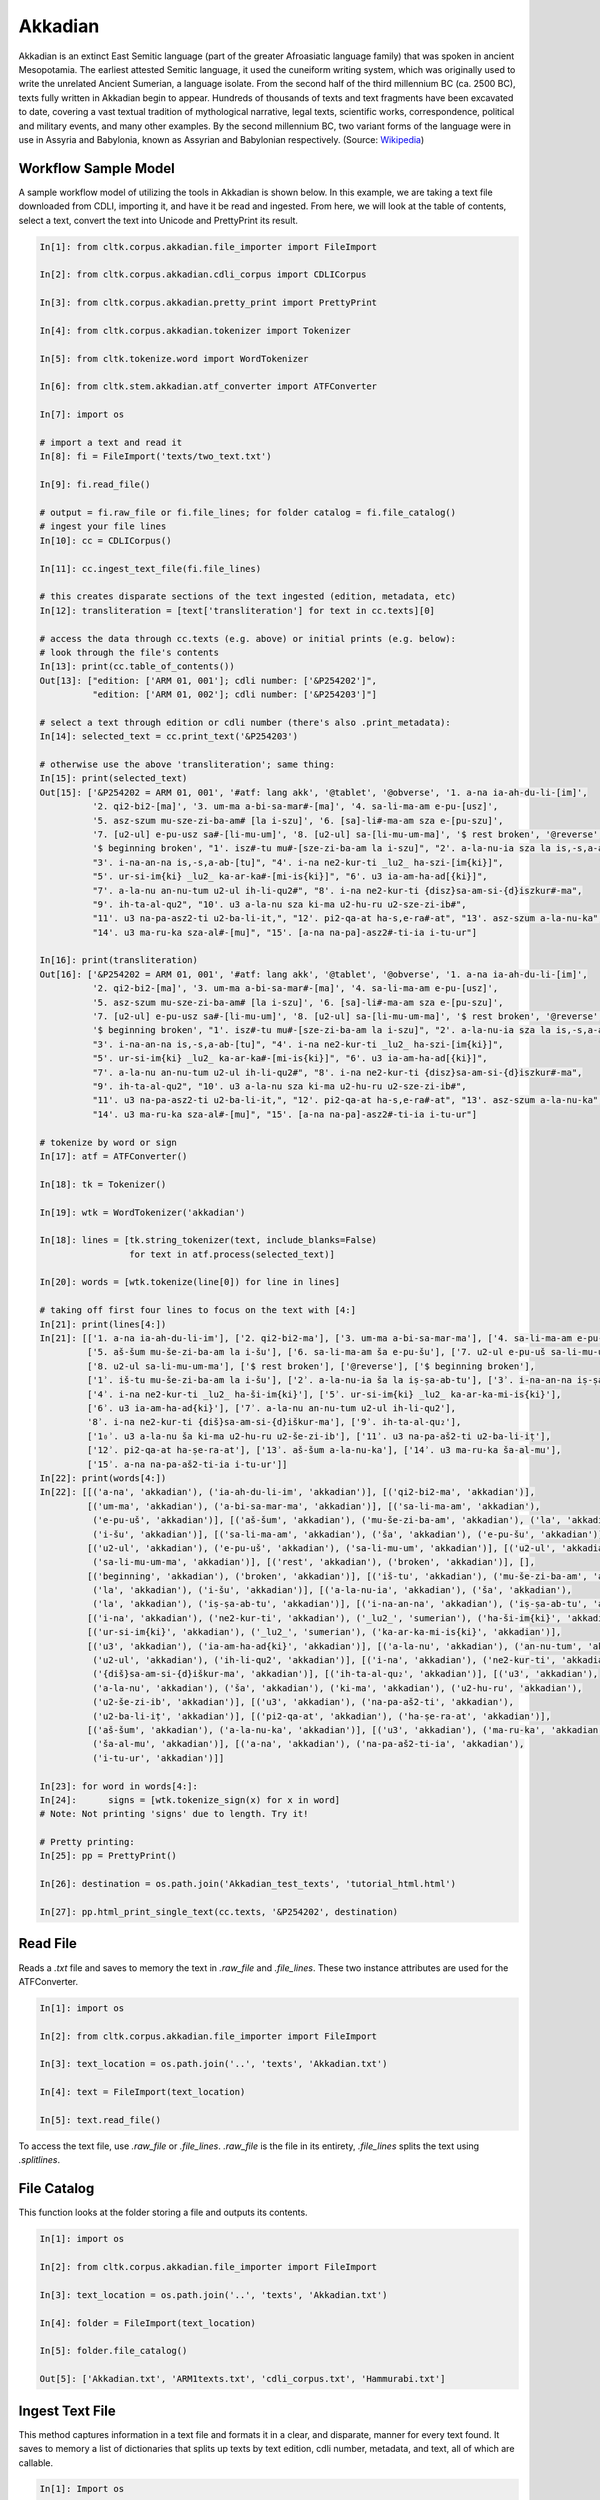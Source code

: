 Akkadian
********

Akkadian is an extinct East Semitic language (part of the greater Afroasiatic language family) that was spoken in ancient Mesopotamia. \
The earliest attested Semitic language, it used the cuneiform writing system, which was originally used to write the unrelated Ancient \
Sumerian, a language isolate. From the second half of the third millennium BC (ca. 2500 BC), texts fully written in Akkadian begin to \
appear. Hundreds of thousands of texts and text fragments have been excavated to date, covering a vast textual tradition of \
mythological narrative, legal texts, scientific works, correspondence, political and military events, and many other examples. \
By the second millennium BC, two variant forms of the language were in use in Assyria and Babylonia, known as Assyrian and \
Babylonian respectively. (Source: `Wikipedia <https://en.wikipedia.org/wiki/Akkadian>`_)

Workflow Sample Model
=====================
A sample workflow model of utilizing the tools in Akkadian is shown below. In this example, we are taking a text file
downloaded from CDLI, importing it, and have it be read and ingested. From here, we will look at the table of contents,
select a text, convert the text into Unicode and PrettyPrint its result.

.. code-block:: python

   In[1]: from cltk.corpus.akkadian.file_importer import FileImport

   In[2]: from cltk.corpus.akkadian.cdli_corpus import CDLICorpus

   In[3]: from cltk.corpus.akkadian.pretty_print import PrettyPrint

   In[4]: from cltk.corpus.akkadian.tokenizer import Tokenizer

   In[5]: from cltk.tokenize.word import WordTokenizer

   In[6]: from cltk.stem.akkadian.atf_converter import ATFConverter

   In[7]: import os

   # import a text and read it
   In[8]: fi = FileImport('texts/two_text.txt')

   In[9]: fi.read_file()

   # output = fi.raw_file or fi.file_lines; for folder catalog = fi.file_catalog()
   # ingest your file lines
   In[10]: cc = CDLICorpus()

   In[11]: cc.ingest_text_file(fi.file_lines)

   # this creates disparate sections of the text ingested (edition, metadata, etc)
   In[12]: transliteration = [text['transliteration'] for text in cc.texts][0]

   # access the data through cc.texts (e.g. above) or initial prints (e.g. below):
   # look through the file's contents
   In[13]: print(cc.table_of_contents())
   Out[13]: ["edition: ['ARM 01, 001']; cdli number: ['&P254202']",
             "edition: ['ARM 01, 002']; cdli number: ['&P254203']"]

   # select a text through edition or cdli number (there's also .print_metadata):
   In[14]: selected_text = cc.print_text('&P254203')

   # otherwise use the above 'transliteration'; same thing:
   In[15]: print(selected_text)
   Out[15]: ['&P254202 = ARM 01, 001', '#atf: lang akk', '@tablet', '@obverse', '1. a-na ia-ah-du-li-[im]',
             '2. qi2-bi2-[ma]', '3. um-ma a-bi-sa-mar#-[ma]', '4. sa-li-ma-am e-pu-[usz]',
             '5. asz-szum mu-sze-zi-ba-am# [la i-szu]', '6. [sa]-li#-ma-am sza e-[pu-szu]',
             '7. [u2-ul] e-pu-usz sa#-[li-mu-um]', '8. [u2-ul] sa-[li-mu-um-ma]', '$ rest broken', '@reverse',
             '$ beginning broken', "1'. isz#-tu mu#-[sze-zi-ba-am la i-szu]", "2'. a-la-nu-ia sza la is,-s,a-ab#-[tu]",
             "3'. i-na-an-na is,-s,a-ab-[tu]", "4'. i-na ne2-kur-ti _lu2_ ha-szi-[im{ki}]",
             "5'. ur-si-im{ki} _lu2_ ka-ar-ka#-[mi-is{ki}]", "6'. u3 ia-am-ha-ad[{ki}]",
             "7'. a-la-nu an-nu-tum u2-ul ih-li-qu2#", "8'. i-na ne2-kur-ti {disz}sa-am-si-{d}iszkur#-ma",
             "9'. ih-ta-al-qu2", "10'. u3 a-la-nu sza ki-ma u2-hu-ru u2-sze-zi-ib#",
             "11'. u3 na-pa-asz2-ti u2-ba-li-it,", "12'. pi2-qa-at ha-s,e-ra#-at", "13'. asz-szum a-la-nu-ka",
             "14'. u3 ma-ru-ka sza-al#-[mu]", "15'. [a-na na-pa]-asz2#-ti-ia i-tu-ur"]

   In[16]: print(transliteration)
   Out[16]: ['&P254202 = ARM 01, 001', '#atf: lang akk', '@tablet', '@obverse', '1. a-na ia-ah-du-li-[im]',
             '2. qi2-bi2-[ma]', '3. um-ma a-bi-sa-mar#-[ma]', '4. sa-li-ma-am e-pu-[usz]',
             '5. asz-szum mu-sze-zi-ba-am# [la i-szu]', '6. [sa]-li#-ma-am sza e-[pu-szu]',
             '7. [u2-ul] e-pu-usz sa#-[li-mu-um]', '8. [u2-ul] sa-[li-mu-um-ma]', '$ rest broken', '@reverse',
             '$ beginning broken', "1'. isz#-tu mu#-[sze-zi-ba-am la i-szu]", "2'. a-la-nu-ia sza la is,-s,a-ab#-[tu]",
             "3'. i-na-an-na is,-s,a-ab-[tu]", "4'. i-na ne2-kur-ti _lu2_ ha-szi-[im{ki}]",
             "5'. ur-si-im{ki} _lu2_ ka-ar-ka#-[mi-is{ki}]", "6'. u3 ia-am-ha-ad[{ki}]",
             "7'. a-la-nu an-nu-tum u2-ul ih-li-qu2#", "8'. i-na ne2-kur-ti {disz}sa-am-si-{d}iszkur#-ma",
             "9'. ih-ta-al-qu2", "10'. u3 a-la-nu sza ki-ma u2-hu-ru u2-sze-zi-ib#",
             "11'. u3 na-pa-asz2-ti u2-ba-li-it,", "12'. pi2-qa-at ha-s,e-ra#-at", "13'. asz-szum a-la-nu-ka",
             "14'. u3 ma-ru-ka sza-al#-[mu]", "15'. [a-na na-pa]-asz2#-ti-ia i-tu-ur"]

   # tokenize by word or sign
   In[17]: atf = ATFConverter()

   In[18]: tk = Tokenizer()

   In[19]: wtk = WordTokenizer('akkadian')

   In[18]: lines = [tk.string_tokenizer(text, include_blanks=False)
                    for text in atf.process(selected_text)]

   In[20]: words = [wtk.tokenize(line[0]) for line in lines]

   # taking off first four lines to focus on the text with [4:]
   In[21]: print(lines[4:])
   In[21]: [['1. a-na ia-ah-du-li-im'], ['2. qi2-bi2-ma'], ['3. um-ma a-bi-sa-mar-ma'], ['4. sa-li-ma-am e-pu-uš'],
            ['5. aš-šum mu-še-zi-ba-am la i-šu'], ['6. sa-li-ma-am ša e-pu-šu'], ['7. u2-ul e-pu-uš sa-li-mu-um'],
            ['8. u2-ul sa-li-mu-um-ma'], ['$ rest broken'], ['@reverse'], ['$ beginning broken'],
            ['1ʾ. iš-tu mu-še-zi-ba-am la i-šu'], ['2ʾ. a-la-nu-ia ša la iṣ-ṣa-ab-tu'], ['3ʾ. i-na-an-na iṣ-ṣa-ab-tu'],
            ['4ʾ. i-na ne2-kur-ti _lu2_ ha-ši-im{ki}'], ['5ʾ. ur-si-im{ki} _lu2_ ka-ar-ka-mi-is{ki}'],
            ['6ʾ. u3 ia-am-ha-ad{ki}'], ['7ʾ. a-la-nu an-nu-tum u2-ul ih-li-qu2'],
            '8ʾ. i-na ne2-kur-ti {diš}sa-am-si-{d}iškur-ma'], ['9ʾ. ih-ta-al-qu₂'],
            ['1₀ʾ. u3 a-la-nu ša ki-ma u2-hu-ru u2-še-zi-ib'], ['11ʾ. u3 na-pa-aš2-ti u2-ba-li-iṭ'],
            ['12ʾ. pi2-qa-at ha-ṣe-ra-at'], ['13ʾ. aš-šum a-la-nu-ka'], ['14ʾ. u3 ma-ru-ka ša-al-mu'],
            ['15ʾ. a-na na-pa-aš2-ti-ia i-tu-ur']]
   In[22]: print(words[4:])
   In[22]: [[('a-na', 'akkadian'), ('ia-ah-du-li-im', 'akkadian')], [('qi2-bi2-ma', 'akkadian')],
            [('um-ma', 'akkadian'), ('a-bi-sa-mar-ma', 'akkadian')], [('sa-li-ma-am', 'akkadian'),
             ('e-pu-uš', 'akkadian')], [('aš-šum', 'akkadian'), ('mu-še-zi-ba-am', 'akkadian'), ('la', 'akkadian'),
             ('i-šu', 'akkadian')], [('sa-li-ma-am', 'akkadian'), ('ša', 'akkadian'), ('e-pu-šu', 'akkadian')],
            [('u2-ul', 'akkadian'), ('e-pu-uš', 'akkadian'), ('sa-li-mu-um', 'akkadian')], [('u2-ul', 'akkadian'),
             ('sa-li-mu-um-ma', 'akkadian')], [('rest', 'akkadian'), ('broken', 'akkadian')], [],
            [('beginning', 'akkadian'), ('broken', 'akkadian')], [('iš-tu', 'akkadian'), ('mu-še-zi-ba-am', 'akkadian'),
             ('la', 'akkadian'), ('i-šu', 'akkadian')], [('a-la-nu-ia', 'akkadian'), ('ša', 'akkadian'),
             ('la', 'akkadian'), ('iṣ-ṣa-ab-tu', 'akkadian')], [('i-na-an-na', 'akkadian'), ('iṣ-ṣa-ab-tu', 'akkadian')],
            [('i-na', 'akkadian'), ('ne2-kur-ti', 'akkadian'), ('_lu2_', 'sumerian'), ('ha-ši-im{ki}', 'akkadian')],
            [('ur-si-im{ki}', 'akkadian'), ('_lu2_', 'sumerian'), ('ka-ar-ka-mi-is{ki}', 'akkadian')],
            [('u3', 'akkadian'), ('ia-am-ha-ad{ki}', 'akkadian')], [('a-la-nu', 'akkadian'), ('an-nu-tum', 'akkadian'),
             ('u2-ul', 'akkadian'), ('ih-li-qu2', 'akkadian')], [('i-na', 'akkadian'), ('ne2-kur-ti', 'akkadian'),
             ('{diš}sa-am-si-{d}iškur-ma', 'akkadian')], [('ih-ta-al-qu₂', 'akkadian')], [('u3', 'akkadian'),
             ('a-la-nu', 'akkadian'), ('ša', 'akkadian'), ('ki-ma', 'akkadian'), ('u2-hu-ru', 'akkadian'),
             ('u2-še-zi-ib', 'akkadian')], [('u3', 'akkadian'), ('na-pa-aš2-ti', 'akkadian'),
             ('u2-ba-li-iṭ', 'akkadian')], [('pi2-qa-at', 'akkadian'), ('ha-ṣe-ra-at', 'akkadian')],
            [('aš-šum', 'akkadian'), ('a-la-nu-ka', 'akkadian')], [('u3', 'akkadian'), ('ma-ru-ka', 'akkadian'),
             ('ša-al-mu', 'akkadian')], [('a-na', 'akkadian'), ('na-pa-aš2-ti-ia', 'akkadian'),
             ('i-tu-ur', 'akkadian')]]

   In[23]: for word in words[4:]:
   In[24]:      signs = [wtk.tokenize_sign(x) for x in word]
   # Note: Not printing 'signs' due to length. Try it!

   # Pretty printing:
   In[25]: pp = PrettyPrint()

   In[26]: destination = os.path.join('Akkadian_test_texts', 'tutorial_html.html')

   In[27]: pp.html_print_single_text(cc.texts, '&P254202', destination)


Read File
=========

Reads a `.txt` file and saves to memory the text in `.raw_file` and `.file_lines`.
These two instance attributes are used for the ATFConverter.

.. code-block:: python

   In[1]: import os

   In[2]: from cltk.corpus.akkadian.file_importer import FileImport

   In[3]: text_location = os.path.join('..', 'texts', 'Akkadian.txt')

   In[4]: text = FileImport(text_location)

   In[5]: text.read_file()

To access the text file, use `.raw_file` or `.file_lines`.
`.raw_file` is the file in its entirety, `.file_lines` splits the text using `.splitlines`.

File Catalog
============

This function looks at the folder storing a file and outputs its contents.

.. code-block:: python

   In[1]: import os

   In[2]: from cltk.corpus.akkadian.file_importer import FileImport

   In[3]: text_location = os.path.join('..', 'texts', 'Akkadian.txt')

   In[4]: folder = FileImport(text_location)

   In[5]: folder.file_catalog()

   Out[5]: ['Akkadian.txt', 'ARM1texts.txt', 'cdli_corpus.txt', 'Hammurabi.txt']

Ingest Text File
================

This method captures information in a text file and formats it in a clear, and disparate, manner for every text found.
It saves to memory a list of dictionaries that splits up texts by text edition, cdli number, metadata, and text, all of which are callable.

.. code-block:: python

   In[1]: Import os

   In[2]: from cltk.corpus.akkadian.cdli_corpus import CDLICorpus

   In[3]: cdli = CDLICorpus()

   In[4]: f_i = FileImport(os.path.join('..','texts', 'single_text.txt'))

   In[5]: f_i.read_file()

   In[6]: text_file = f_i.file_lines

   In[7]: cdli.ingest_text_file(text_file)

To access the text, use `.texts`.

.. code-block:: python

   In[8]: print(cdli.texts)
   Out[8]: [{'text edition': ['ARM 01, 001'], 'cdli number': ['&P254202'], 'metadata':
   ['Primary publication: ARM 01, 001', 'Author(s): Dossin, Georges', 'Publication date: 1946',
   'Secondary publication(s): Durand, Jean-Marie, LAPO 16, 0305',
   'Collection: National Museum of Syria, Damascus, Syria', 'Museum no.: NMSD —',
   'Accession no.:', 'Provenience: Mari (mod. Tell Hariri)', 'Excavation no.:',
   'Period: Old Babylonian (ca. 1900-1600 BC)', 'Dates referenced:', 'Object type: tablet',
   'Remarks:', 'Material: clay', 'Language: Akkadian', 'Genre: Letter', 'Sub-genre:',
   'CDLI comments:', 'Catalogue source: 20050104 cdliadmin', 'ATF source: cdlistaff',
   'Translation: Durand, Jean-Marie (fr); Guerra, Dylan M. (en)',
   'UCLA Library ARK: 21198/zz001rsp8x', 'Composite no.:', 'Seal no.:', 'CDLI no.: P254202'],
   'transliteration': ['&P254202 = ARM 01, 001', '#atf: lang akk', '@tablet', '@obverse',
   '1. a-na ia-ah-du-li-[im]', '2. qi2-bi2-[ma]', '3. um-ma a-bi-sa-mar#-[ma]',
   '4. sa-li-ma-am e-pu-[usz]', '5. asz-szum mu-sze-zi-ba-am# [la i-szu]',
   '6. [sa]-li#-ma-am sza e-[pu-szu]', '7. [u2-ul] e-pu-usz sa#-[li-mu-um]',
   '8. [u2-ul] sa-[li-mu-um-ma]', '$ rest broken', '@reverse', '$ beginning broken',
   "1'. isz#-tu mu#-[sze-zi-ba-am la i-szu]", "2'. a-la-nu-ia sza la is,-s,a-ab#-[tu]",
   "3'. i-na-an-na is,-s,a-ab-[tu]", "4'. i-na ne2-kur-ti _lu2_ ha-szi-[im{ki}]",
   "5'. ur-si-im{ki} _lu2_ ka-ar-ka#-[mi-is{ki}]", "6'. u3 ia-am-ha-ad[{ki}]",
   "7'. a-la-nu an-nu-tum u2-ul ih-li-qu2#", "8'. i-na ne2-kur-ti {disz}sa-am-si-{d}iszkur#-ma",
   "9'. ih-ta-al-qu2", "10'. u3 a-la-nu sza ki-ma u2-hu-ru u2-sze-zi-ib#",
   "11'. u3 na-pa-asz2-ti u2-ba-li-it,", "12'. pi2-qa-at ha-s,e-ra#-at",
   "13'. asz-szum a-la-nu-ka", "14'. u3 ma-ru-ka sza-al#-[mu]",
   "15'. [a-na na-pa]-asz2#-ti-ia i-tu-ur"]}]

Table of Contents
=================

Prints a table of contents from which one can identify the edition and cdli number for printing purposes.

.. code-block:: python

   In[1]: Import os

   In[2]: from cltk.corpus.akkadian.cdli_corpus import CDLICorpus

   In[3]: cdli = CDLICorpus()

   In[4]: f_i = FileImport(path)

   In[5]: f_i.read_file()

   In[6]: cdli.table_of_contents()
   Out[6]: ["edition: ['ARM 01, 001']; cdli number: ['&P254202']"]

Tokenization
======

The Akkadian tokenizer reads ATF material and converts the data into readable, mutable tokens.
There is an option whether or not to include damage in the text.

The ATFConverter depends upon the word and sign tokenizer outputs.

**String Tokenization:**

This function is based off CLTK's line tokenizer. Use this for strings (e.g. copy-and-paste lines from a document) rather than .txt files.

.. code-block:: python

   In[1]: from cltk.tokenize.line import  Akkadian_LineTokenizer

   In[2]: line_tokenizer = Akkadian_LineTokenizer('akkadian', preserve_damage=False)

   In[3]: text = '20. u2-sza-bi-la-kum\n1. a-na ia-as2-ma-ah-{d}iszkur#\n' \
               '2. qi2-bi2-ma\n3. um-ma {d}utu-szi-{d}iszkur\n' \
               '4. a-bu-ka-a-ma\n5. t,up-pa-[ka] sza#-[tu]-sza-bi-lam esz-me' \
               '\n' '6. asz-szum t,e4#-em# {d}utu-illat-su2\n'\
               '7. u3 ia#-szu-ub-dingir sza a-na la i-[zu]-zi-im\n'

   In[4]: line_tokenizer.string_token(text)
   Out[4]: ['20. u2-sza-bi-la-kum',
            '1. a-na ia-as2-ma-ah-{d}iszkur',
            '2. qi2-bi2-ma',
            '3. um-ma {d}utu-szi-{d}iszkur',
            '4. a-bu-ka-a-ma',
            '5. t,up-pa-ka sza-tu-sza-bi-lam esz-me',
            '6. asz-szum t,e4-em {d}utu-illat-su2',
            '7. u3 ia-szu-ub-dingir sza a-na la i-zu-zi-im']

**Line Tokenization:**

Line Tokenization is for any text, from `FileImport.raw_text` to `.CDLICorpus.texts`.

.. code-block:: python

   In[1]: import os

   In[2]: from cltk.tokenize.line import  Akkadian_LineTokenizer

   In[3]: line_tokenizer = Akkadian_LineTokenizer('akkadian', preserve_damage=False)

   In[4]: text = os.path.join('..', 'texts', 'Hammurabi.txt')

   In[5]: line_tokenizer.line_token(text[3042:3054])
   Out[5]: ['20. u2-sza-bi-la-kum',
            '1. a-na ia-as2-ma-ah-{d}iszkur',
            '2. qi2-bi2-ma',
            '3. um-ma {d}utu-szi-{d}iszkur',
            '4. a-bu-ka-a-ma',
            '5. t,up-pa-ka sza-tu-sza-bi-lam esz-me',
            '6. asz-szum t,e4-em {d}utu-illat-su2',
            '7. u3 ia-szu-ub-dingir sza a-na la i-zu-zi-im']

**Word Tokenization:**

Word tokenization operates on a single line of text, returns all words in the line as a tuple in a list.

.. code-block:: python

   In[1]: import os

   In[2]: from cltk.tokenize.word import  WordTokenizer

   In[3]: word_tokenizer = WordTokenizer('akkadian')

   In[4]: line = '21. u2-wa-a-ru at-ta e2-kal2-la-ka _e2_-ka wu-e-er'

   In[5]: output = word_tokenizer.tokenize(line)
   Out[5]: [('u2-wa-a-ru', 'akkadian'), ('at-ta', 'akkadian'),
            ('e2-kal2-la-ka', 'akkadian'), ('_e2_-ka', 'sumerian'),
            ('wu-e-er', 'akkadian')]

**Sign Tokenization:**

Sign Tokenization takes a tuple (word, language) and splits the word up into individual sign tuples (sign, language) in a list.

.. code-block:: python

   In[1]: import os

   In[2]: from cltk.tokenize.word import  WordTokenizer

   In[3]: word_tokenizer = WordTokenizer('akkadian')

   In[4]: word = ("{gisz}isz-pur-ram", "akkadian")

   In[5]: word_tokenizer.tokenize_sign(word)
   Out[5]: [("gisz", "determinative"), ("isz", "akkadian"),
            ("pur", "akkadian"), ("ram", "akkadian")]

Unicode Conversion
=================

From a list of tokens, this module will return the list converted from CDLI standards to print publication standards.
`two_three` is a function allows the user to turn on and off accent marking for signs (`a₂` versus `á`).

.. code-block:: python

   In[1]: from cltk.stem.akkadian.atf_converter import ATFConverter

   In[2]: atf = ATFConverter(two_three=False)

   In[2]: test = ['as,', 'S,ATU', 'tet,', 'T,et', 'sza', 'ASZ', "a", "a2", "a3", "be2", "bad3", "buru14"]

   In[4]: atf.process(test)

   Out[4]: ['aṣ', 'ṢATU', 'teṭ', 'Ṭet', 'ša', 'AŠ', "a", "á", "à", "bé", "bàd", "buru₁₄"]

Pretty Printing
==================

Pretty Print allows an individual to take a `.txt` file and populate it into an html file.

.. code-block:: python

   In[1]: import os

   In[2]: from cltk.corpus.akkadian.pretty_print import  PrettyPrint

   In[3]: from cltk.

   In[3]: origin = os.path.join('..', 'text', 'Akkadian.txt')

   In[4]: destination = os.path.join('..', 'PrettyPrint', 'html_file.html')

   In[5]: f_i = FileImport(path)
        f_i.read_file()
        origin = f_i.raw_file
        p_p = PrettyPrint()
        p_p.html_print(origin, destination)
        f_o = FileImport(destination)
        f_o.read_file()
        output = f_o.raw_file

Syllabifier
=========

Syllabify Akkadian words.

.. code-block:: python

   In [1]: from cltk.stem.akkadian.syllabifier import Syllabifier

   In [2]: word = "epištašu"

   In [3]: syll = Syllabifier()

   In [4]: syll.syllabify(word)
   ['e', 'piš', 'ta', 'šu']

Stress
=====

This function identifies the stress on an Akkadian word.

.. code-block:: python

   In[2]: from cltk.phonology.akkadian.stress import StressFinder

   In[3]: stresser = StressFinder()

   In[4]: word = "šarrātim"

   In[5]: stresser.find_stress(word)

   Out[5]: ['šar', '[rā]', 'tim']

Decliner
=========

This method outputs a list of tuples the first element being a declined noun, the second a dictionary containing its attributes.

.. code-block:: python

   In[2]: from cltk.stem.akkadian.declension import NaiveDecliner

   In[3]: word = 'ilum'

   In[4]: decliner = NaiveDecliner()

   In[5]: decliner.decline_noun(word, 'm')

   Out[5]:
   [('ilam', {'case': 'accusative', 'number': 'singular'}),
    ('ilim', {'case': 'genitive', 'number': 'singular'}),
    ('ilum', {'case': 'nominative', 'number': 'singular'}),
    ('ilīn', {'case': 'oblique', 'number': 'dual'}),
    ('ilān', {'case': 'nominative', 'number': 'dual'}),
    ('ilī', {'case': 'oblique', 'number': 'plural'}),
    ('ilū', {'case': 'nominative', 'number': 'plural'})]

Stems and Bound Forms
=========

These two methods reduce a noun to its stem or bound form.

.. code-block:: python

   In[2]: from cltk.stem.akkadian.stem import Stemmer

   In[3]: stemmer = Stemmer()

   In[4]: word = "ilātim"

   In[5]: stemmer.get_stem(word, 'f')

   Out[5]: 'ilt'

.. code-block:: python

   In[2]: from cltk.stem.akkadian.bound_form import BoundForm

   In[3]: bound_former = BoundForm()

   In[4]: word = "kalbim"

   In[5]: bound_former.get_bound_form(word, 'm')

   Out[5]: 'kalab'

Consonant and Vowel patterns
======

It's useful to be able to parse Akkadian words as sequences of consonants and vowels.

.. code-block:: python

   In[2]: from cltk.stem.akkadian.cv_pattern import CVPattern

   In[3]: cv_patterner = CVPattern()

   In[4]: word = "iparras"

   In[5]: cv_patterner.get_cv_pattern(word)

   Out[5]:
   [('V', 1, 'i'),
    ('C', 1, 'p'),
    ('V', 2, 'a'),
    ('C', 2, 'r'),
    ('C', 2, 'r'),
    ('V', 2, 'a'),
    ('C', 3, 's')]

   In[6]: cv_patterner.get_cv_pattern(word, pprint=True)

   Out[6]: 'V₁C₁V₂C₂C₂V₂C₃'

Stopword Filtering
==================

To use the CLTK's built-in stopwords list for Akkadian:

.. code-block:: python

    In[2]: from nltk.tokenize.punkt import PunktLanguageVars

    In[3]: from cltk.stop.akkadian.stops import STOP_LIST

    In[4]: sentence = "šumma awīlum ina dīnim ana šībūt sarrātim ūṣiamma awat iqbû la uktīn šumma dīnum šû dīn napištim awīlum šû iddâk"

    In[5]: p = PunktLanguageVars()

    In[6]: tokens = p.word_tokenize(sentence.lower())

    In[7]: [w for w in tokens if not w in STOP_LIST]
    Out[7]:
    ['awīlum',
     'dīnim',
     'šībūt',
     'sarrātim',
     'ūṣiamma',
     'awat',
     'iqbû',
     'uktīn',
     'dīnum',
     'dīn',
     'napištim',
     'awīlum',
     'iddâk']